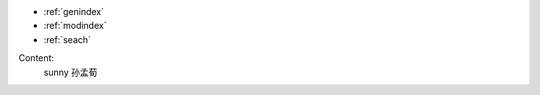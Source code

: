 
* :ref:`genindex`
* :ref:`modindex`
* :ref:`seach`

.. toctree:
	:maxdepth: 2

	instro
	sample
Content:
	sunny 
	孙孟荀	
